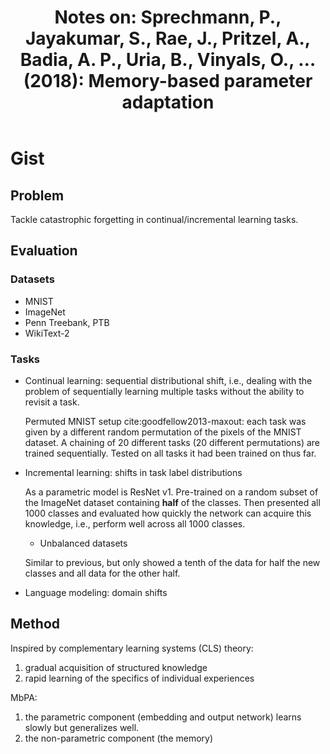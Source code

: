 #+TITLE: Notes on: Sprechmann, P., Jayakumar, S., Rae, J., Pritzel, A., Badia, A. P., Uria, B., Vinyals, O., … (2018): Memory-based parameter adaptation

* Gist

** Problem

Tackle catastrophic forgetting in continual/incremental learning tasks.

** Evaluation

*** Datasets

- MNIST
- ImageNet
- Penn Treebank, PTB
- WikiText-2

*** Tasks

- Continual learning: sequential distributional shift, i.e., dealing with the
  problem of sequentially learning multiple tasks without the ability to revisit
  a task.

  Permuted MNIST setup cite:goodfellow2013-maxout: each task was given by a
  different random permutation of the pixels of the MNIST dataset.  A chaining
  of 20 different tasks (20 different permutations) are trained sequentially.
  Tested on all tasks it had been trained on thus far.

- Incremental learning: shifts in task label distributions

  As a parametric model is ResNet v1.  Pre-trained on a random subset of the
  ImageNet dataset containing *half* of the classes.  Then presented all 1000
  classes and evaluated how quickly the network can acquire this knowledge,
  i.e., perform well across all 1000 classes.

  - Unbalanced datasets

  Similar to previous, but only showed a tenth of the data for half the new
  classes and all data for the other half.

- Language modeling: domain shifts

** Method

Inspired by complementary learning systems (CLS) theory:
1. gradual acquisition of structured knowledge
2. rapid learning of the specifics of individual experiences

MbPA:
1. the parametric component (embedding and output network) learns slowly but
   generalizes well.
2. the non-parametric component (the memory)
